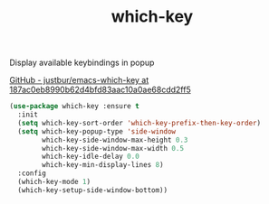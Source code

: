 #+TITLE: which-key


Display available keybindings in popup

[[https://github.com/justbur/emacs-which-key/tree/187ac0eb8990b62d4bfd83aac10a0ae68cdd2ff5][GitHub - justbur/emacs-which-key at 187ac0eb8990b62d4bfd83aac10a0ae68cdd2ff5]]

   #+BEGIN_SRC emacs-lisp
 (use-package which-key :ensure t
   :init
   (setq which-key-sort-order 'which-key-prefix-then-key-order)
   (setq which-key-popup-type 'side-window
         which-key-side-window-max-height 0.3
         which-key-side-window-max-width 0.5
         which-key-idle-delay 0.0
         which-key-min-display-lines 8)
   :config
   (which-key-mode 1)
   (which-key-setup-side-window-bottom))
   #+END_SRC
